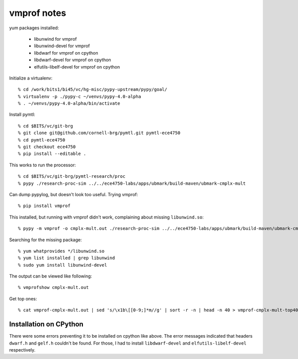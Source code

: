 ==========================================================================
vmprof notes
==========================================================================

yum packages installed:

  - libunwind                         for vmprof
  - libunwind-devel                   for vmprof
  - libdwarf                          for vmprof on cpython
  - libdwarf-devel                    for vmprof on cpython
  - elfutils-libelf-devel             for vmprof on cpython

Initialize a virtualenv::

  % cd /work/bits1/bi45/vc/hg-misc/pypy-upstream/pypy/goal/
  % virtualenv -p ./pypy-c ~/venvs/pypy-4.0-alpha
  % . ~/venvs/pypy-4.0-alpha/bin/activate

Install pymtl::

  % cd $BITS/vc/git-brg
  % git clone git@github.com/cornell-brg/pymtl.git pymtl-ece4750
  % cd pymtl-ece4750
  % git checkout ece4750
  % pip install --editable .

This works to run the processor::

  % cd $BITS/vc/git-brg/pymtl-research/proc
  % pypy ./research-proc-sim ../../ece4750-labs/apps/ubmark/build-maven/ubmark-cmplx-mult

Can dump pypylog, but doesn't look too useful. Trying vmprof::

  % pip install vmprof

This installed, but running  with vmprof didn't work, complaining about
missing ``libunwind.so``::

  % pypy -m vmprof -o cmplx-mult.out ./research-proc-sim ../../ece4750-labs/apps/ubmark/build-maven/ubmark-cmplx-mult

Searching for the missing package::

  % yum whatprovides */libunwind.so
  % yum list installed | grep libunwind
  % sudo yum install libunwind-devel

The output can be viewed like following::

  % vmprofshow cmplx-mult.out

Get top ones::
 
 % cat vmprof-cmplx-mult.out | sed 's/\x1b\[[0-9;]*m//g' | sort -r -n | head -n 40 > vmprof-cmplx-mult-top40.out
  

--------------------------------------------------------------------------
Installation on CPython
--------------------------------------------------------------------------

There were some errors preventing it to be installed on cpython like
above. The error messages indicated that headers ``dwarf.h`` and
``gelf.h`` couldn't be found. For those, I had to install
``libdwarf-devel`` and ``elfutils-libelf-devel`` respectively.
